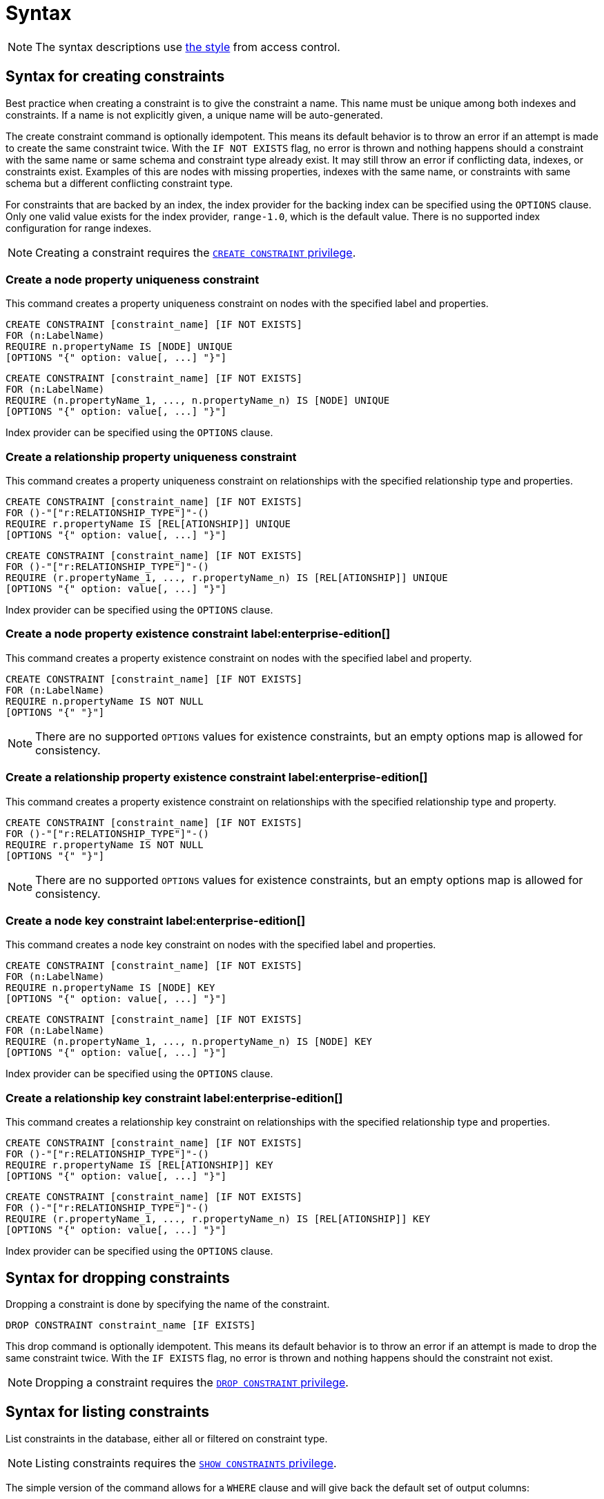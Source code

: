 :description: Syntax for how to manage constraints used for ensuring data integrity.

[[constraints-syntax]]
= Syntax
:check-mark: icon:check[]

[NOTE]
====
The syntax descriptions use xref:access-control/index.adoc#access-control-syntax[the style] from access control.
====

[[constraints-syntax-create]]
== Syntax for creating constraints

Best practice when creating a constraint is to give the constraint a name.
This name must be unique among both indexes and constraints.
If a name is not explicitly given, a unique name will be auto-generated.

The create constraint command is optionally idempotent. This means its default behavior is to throw an error if an attempt is made to create the same constraint twice.
With the `IF NOT EXISTS` flag, no error is thrown and nothing happens should a constraint with the same name or same schema and constraint type already exist.
It may still throw an error if conflicting data, indexes, or constraints exist.
Examples of this are nodes with missing properties, indexes with the same name, or constraints with same schema but a different conflicting constraint type.

For constraints that are backed by an index, the index provider for the backing index can be specified using the `OPTIONS` clause.
Only one valid value exists for the index provider, `range-1.0`, which is the default value.
There is no supported index configuration for range indexes.

[NOTE]
====
Creating a constraint requires the xref::access-control/database-administration.adoc#access-control-database-administration-constraints[`CREATE CONSTRAINT` privilege].
====

[[constraints-syntax-create-node-unique]]
[discrete]
=== Create a node property uniqueness constraint

This command creates a property uniqueness constraint on nodes with the specified label and properties.

[source, syntax, role="noheader", indent=0]
----
CREATE CONSTRAINT [constraint_name] [IF NOT EXISTS]
FOR (n:LabelName)
REQUIRE n.propertyName IS [NODE] UNIQUE
[OPTIONS "{" option: value[, ...] "}"]
----

[source, syntax, role="noheader", indent=0]
----
CREATE CONSTRAINT [constraint_name] [IF NOT EXISTS]
FOR (n:LabelName)
REQUIRE (n.propertyName_1, ..., n.propertyName_n) IS [NODE] UNIQUE
[OPTIONS "{" option: value[, ...] "}"]
----

Index provider can be specified using the `OPTIONS` clause.


[[constraints-syntax-create-rel-unique]]
[discrete]
=== Create a relationship property uniqueness constraint

This command creates a property uniqueness constraint on relationships with the specified relationship type and properties.

[source, syntax, role="noheader", indent=0]
----
CREATE CONSTRAINT [constraint_name] [IF NOT EXISTS]
FOR ()-"["r:RELATIONSHIP_TYPE"]"-()
REQUIRE r.propertyName IS [REL[ATIONSHIP]] UNIQUE
[OPTIONS "{" option: value[, ...] "}"]
----

[source, syntax, role="noheader", indent=0]
----
CREATE CONSTRAINT [constraint_name] [IF NOT EXISTS]
FOR ()-"["r:RELATIONSHIP_TYPE"]"-()
REQUIRE (r.propertyName_1, ..., r.propertyName_n) IS [REL[ATIONSHIP]] UNIQUE
[OPTIONS "{" option: value[, ...] "}"]
----

Index provider can be specified using the `OPTIONS` clause.


[[constraints-syntax-create-node-exists]]
[discrete]
=== Create a node property existence constraint label:enterprise-edition[]

This command creates a property existence constraint on nodes with the specified label and property.

[source, syntax, role="noheader", indent=0]
----
CREATE CONSTRAINT [constraint_name] [IF NOT EXISTS]
FOR (n:LabelName)
REQUIRE n.propertyName IS NOT NULL
[OPTIONS "{" "}"]
----

[NOTE]
====
There are no supported `OPTIONS` values for existence constraints, but an empty options map is allowed for consistency.
====


[[constraints-syntax-create-rel-exists]]
[discrete]
=== Create a relationship property existence constraint label:enterprise-edition[]

This command creates a property existence constraint on relationships with the specified relationship type and property.

[source, syntax, role="noheader", indent=0]
----
CREATE CONSTRAINT [constraint_name] [IF NOT EXISTS]
FOR ()-"["r:RELATIONSHIP_TYPE"]"-()
REQUIRE r.propertyName IS NOT NULL
[OPTIONS "{" "}"]
----

[NOTE]
====
There are no supported `OPTIONS` values for existence constraints, but an empty options map is allowed for consistency.
====


[[constraints-syntax-create-node-key]]
[discrete]
=== Create a node key constraint label:enterprise-edition[]

This command creates a node key constraint on nodes with the specified label and properties.

[source, syntax, role="noheader", indent=0]
----
CREATE CONSTRAINT [constraint_name] [IF NOT EXISTS]
FOR (n:LabelName)
REQUIRE n.propertyName IS [NODE] KEY
[OPTIONS "{" option: value[, ...] "}"]
----

[source, syntax, role="noheader", indent=0]
----
CREATE CONSTRAINT [constraint_name] [IF NOT EXISTS]
FOR (n:LabelName)
REQUIRE (n.propertyName_1, ..., n.propertyName_n) IS [NODE] KEY
[OPTIONS "{" option: value[, ...] "}"]
----

Index provider can be specified using the `OPTIONS` clause.


[[constraints-syntax-create-rel-key]]
[discrete]
=== Create a relationship key constraint label:enterprise-edition[]

This command creates a relationship key constraint on relationships with the specified relationship type and properties.

[source, syntax, role="noheader", indent=0]
----
CREATE CONSTRAINT [constraint_name] [IF NOT EXISTS]
FOR ()-"["r:RELATIONSHIP_TYPE"]"-()
REQUIRE r.propertyName IS [REL[ATIONSHIP]] KEY
[OPTIONS "{" option: value[, ...] "}"]
----

[source, syntax, role="noheader", indent=0]
----
CREATE CONSTRAINT [constraint_name] [IF NOT EXISTS]
FOR ()-"["r:RELATIONSHIP_TYPE"]"-()
REQUIRE (r.propertyName_1, ..., r.propertyName_n) IS [REL[ATIONSHIP]] KEY
[OPTIONS "{" option: value[, ...] "}"]
----

Index provider can be specified using the `OPTIONS` clause.


[[constraints-syntax-drop]]
== Syntax for dropping constraints

Dropping a constraint is done by specifying the name of the constraint.

[source, syntax, role="noheader", indent=0]
----
DROP CONSTRAINT constraint_name [IF EXISTS]
----

This drop command is optionally idempotent. This means its default behavior is to throw an error if an attempt is made to drop the same constraint twice.
With the `IF EXISTS` flag, no error is thrown and nothing happens should the constraint not exist.

[NOTE]
====
Dropping a constraint requires the xref::access-control/database-administration.adoc#access-control-database-administration-constraints[`DROP CONSTRAINT` privilege].
====


[[constraints-syntax-list]]
== Syntax for listing constraints

List constraints in the database, either all or filtered on constraint type.

[NOTE]
====
Listing constraints requires the xref::access-control/database-administration.adoc#access-control-database-administration-constraints[`SHOW CONSTRAINTS` privilege].
====

The simple version of the command allows for a `WHERE` clause and will give back the default set of output columns:

[source, syntax, role="noheader", indent=0]
----
SHOW [
      ALL
     |NODE UNIQUE[NESS]
     |REL[ATIONSHIP] UNIQUE[NESS]
     |UNIQUE[NESS]
     |NODE [PROPERTY] EXIST[ENCE]
     |REL[ATIONSHIP] [PROPERTY] EXIST[ENCE]
     |[PROPERTY] EXIST[ENCE]
     |NODE KEY
     |REL[ATIONSHIP] KEY
     |KEY
] CONSTRAINT[S]
  [WHERE expression]
----

To get the full set of output columns, a yield clause is needed:

[source, syntax, role="noheader", indent=0]
----
SHOW [
      ALL
     |NODE UNIQUE[NESS]
     |REL[ATIONSHIP] UNIQUE[NESS]
     |UNIQUE[NESS]
     |NODE [PROPERTY] EXIST[ENCE]
     |REL[ATIONSHIP] [PROPERTY] EXIST[ENCE]
     |[PROPERTY] EXIST[ENCE]
     |NODE KEY
     |REL[ATIONSHIP] KEY
     |KEY
] CONSTRAINT[S]
YIELD { * | field[, ...] } [ORDER BY field[, ...]] [SKIP n] [LIMIT n]
  [WHERE expression]
  [RETURN field[, ...] [ORDER BY field[, ...]] [SKIP n] [LIMIT n]]
----


The type filtering keywords filters the returned constraints on constraint type:

[[constraints-syntax-list-type-filter]]
.Type filters
[options="header", width="100%", cols="4m,6a"]
|===
| Filter | Description

|ALL
| Returns all constraints, no filtering on constraint type.
This is the default if none is given.

|NODE UNIQUE[NESS]
| Returns the node property uniqueness constraints.

|REL[ATIONSHIP] UNIQUE[NESS]
| Returns the relationship property uniqueness constraints.

|UNIQUE[NESS]
| Returns all property uniqueness constraints, for both nodes and relationships.

|NODE [PROPERTY] EXIST[ENCE]
| Returns the node property existence constraints.

|REL[ATIONSHIP] [PROPERTY] EXIST[ENCE]
| Returns the relationship property existence constraints.

|[PROPERTY] EXIST[ENCE]
| Returns all property existence constraints, for both nodes and relationships.

|NODE KEY
| Returns the node key constraints.

|REL[ATIONSHIP] KEY
| Returns the relationship key constraints.

|KEY
| Returns all node and relationship key constraints.

|===


The returned columns from the show command is:

.Listing constraints output
[options="header", width="100%", cols="4m,6a"]
|===
| Column | Description

| id
| The id of the constraint. label:default-output[]

| name
| Name of the constraint (explicitly set by the user or automatically assigned). label:default-output[]

| type
| The ConstraintType of this constraint (`UNIQUENESS` (node uniqueness), `RELATIONSHIP_UNIQUENESS`, `NODE_PROPERTY_EXISTENCE`, `RELATIONSHIP_PROPERTY_EXISTENCE`, `NODE_KEY`, or `RELATIONSHIP_KEY`). label:default-output[]

| entityType
| Type of entities this constraint represents (nodes or relationship). label:default-output[]

| labelsOrTypes
| The labels or relationship types of this constraint. label:default-output[]

| properties
| The properties of this constraint. label:default-output[]

| ownedIndex
| The name of the index associated with the constraint or `null`, in case no index is associated with it. label:default-output[]

| options
| The options passed to `CREATE` command, for the index associated to the constraint, or `null` if no index is associated with the constraint.

| createStatement
| Statement used to create the constraint.

|===


